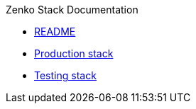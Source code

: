 .Zenko Stack Documentation
* xref:README.adoc[README]
* xref:SWARM_PRODUCTION.adoc[Production stack]
* xref:SWARM_TESTING.adoc[Testing stack]
